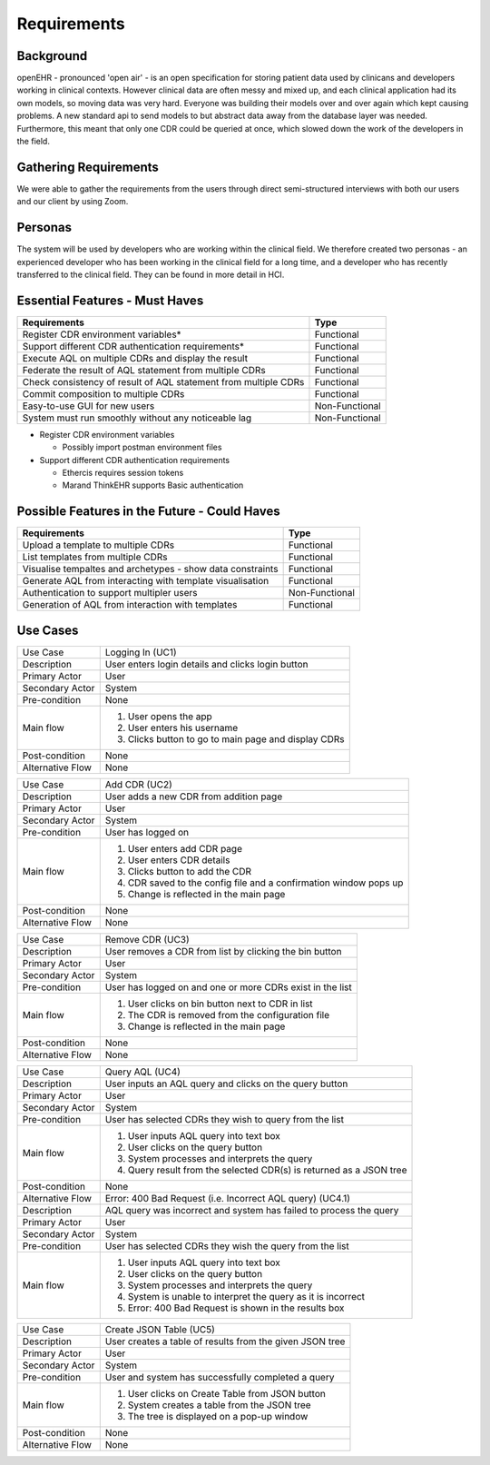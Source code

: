 Requirements
============

Background
----------
openEHR - pronounced 'open air' - is an open specification for storing patient data used by clinicans and developers working in clinical contexts. 
However clinical data are often messy and mixed up, and each clinical application had its own models, so moving data was very hard. 
Everyone was building their models over and over again which kept causing problems. A new standard api to send models to but abstract data away from the database layer was needed.
Furthermore, this meant that only one CDR could be queried at once, which slowed down the work of the developers in the field.

Gathering Requirements
----------------------
We were able to gather the requirements from the users through direct semi-structured interviews with both our users and our client by using Zoom.

Personas
--------

The system will be used by developers who are working within the clinical field. We therefore created two personas -
an experienced developer who has been working in the clinical field for a long time, and a developer who has recently
transferred to the clinical field. They can be found in more detail in HCI.

Essential Features - Must Haves
-------------------------------
+-----------------------------------------------------------------+----------------+
|Requirements                                                     |Type            |
+=================================================================+================+
|Register CDR environment variables*                              |Functional      |
+-----------------------------------------------------------------+----------------+
|Support different CDR authentication requirements*               |Functional      |
+-----------------------------------------------------------------+----------------+
|Execute AQL on multiple CDRs and display the result              |Functional      |
+-----------------------------------------------------------------+----------------+
|Federate the result of AQL statement from multiple CDRs          |Functional      |
+-----------------------------------------------------------------+----------------+
|Check consistency of result of AQL statement from multiple CDRs  |Functional      |
+-----------------------------------------------------------------+----------------+
|Commit composition to multiple CDRs                              |Functional      |
+-----------------------------------------------------------------+----------------+
|Easy-to-use GUI for new users                                    |Non-Functional  |
+-----------------------------------------------------------------+----------------+
|System must run smoothly without any noticeable lag              |Non-Functional  |
+-----------------------------------------------------------------+----------------+


* Register CDR environment variables

  - Possibly import postman environment files

* Support different CDR authentication requirements

  - Ethercis requires session tokens
  - Marand ThinkEHR supports Basic authentication

Possible Features in the Future - Could Haves
---------------------------------------------

+-----------------------------------------------------------------+----------------+
|Requirements                                                     |Type            |
+=================================================================+================+
|Upload a template to multiple CDRs                               |Functional      |
+-----------------------------------------------------------------+----------------+
|List templates from multiple CDRs                                |Functional      |
+-----------------------------------------------------------------+----------------+
|Visualise tempaltes and archetypes - show data constraints       |Functional      |
+-----------------------------------------------------------------+----------------+
|Generate AQL from interacting with template visualisation        |Functional      |
+-----------------------------------------------------------------+----------------+
|Authentication to support multipler users                        |Non-Functional  |
+-----------------------------------------------------------------+----------------+
|Generation of AQL from interaction with templates                |Functional      |
+-----------------------------------------------------------------+----------------+
Use Cases
---------

+------------------+-------------------------------------------------------------------+
|Use Case          |Logging In (UC1)                                                   |
+------------------+-------------------------------------------------------------------+
|Description       |User enters login details and clicks login button                  |
+------------------+-------------------------------------------------------------------+
|Primary Actor     |User                                                               |
+------------------+-------------------------------------------------------------------+
|Secondary Actor   |System                                                             |
+------------------+-------------------------------------------------------------------+
|Pre-condition     |None                                                               |
+------------------+-------------------------------------------------------------------+
|Main flow         |1. User opens the app                                              |
|                  |                                                                   |
|                  |2. User enters his username                                        |
|                  |                                                                   |
|                  |3. Clicks button to go to main page and display CDRs               |
+------------------+-------------------------------------------------------------------+
|Post-condition    |None                                                               |
+------------------+-------------------------------------------------------------------+
|Alternative Flow  |None                                                               |
+------------------+-------------------------------------------------------------------+

+------------------+-------------------------------------------------------------------+
|Use Case          |Add CDR (UC2)                                                      |
+------------------+-------------------------------------------------------------------+
|Description       |User adds a new CDR from addition page                             |
+------------------+-------------------------------------------------------------------+
|Primary Actor     |User                                                               |
+------------------+-------------------------------------------------------------------+
|Secondary Actor   |System                                                             |
+------------------+-------------------------------------------------------------------+
|Pre-condition     |User has logged on                                                 |
+------------------+-------------------------------------------------------------------+
|Main flow         |1. User enters add CDR page                                        |
|                  |                                                                   |
|                  |2. User enters CDR details                                         |
|                  |                                                                   |
|                  |3. Clicks button to add the CDR                                    |
|                  |                                                                   |
|                  |4. CDR saved to the config file and a confirmation window pops up  |
|                  |                                                                   |
|                  |5. Change is reflected in the main page                            |
+------------------+-------------------------------------------------------------------+
|Post-condition    |None                                                               |
+------------------+-------------------------------------------------------------------+
|Alternative Flow  |None                                                               |
+------------------+-------------------------------------------------------------------+

+------------------+-------------------------------------------------------------------+
|Use Case          |Remove CDR (UC3)                                                   |
+------------------+-------------------------------------------------------------------+
|Description       |User removes a CDR from list by clicking the bin button            |
+------------------+-------------------------------------------------------------------+
|Primary Actor     |User                                                               |
+------------------+-------------------------------------------------------------------+
|Secondary Actor   |System                                                             |
+------------------+-------------------------------------------------------------------+
|Pre-condition     |User has logged on and one or more CDRs exist in the list          |
+------------------+-------------------------------------------------------------------+
|Main flow         |1. User clicks on bin button next to CDR in list                   |
|                  |                                                                   |
|                  |2. The CDR is removed from the configuration file                  |
|                  |                                                                   |
|                  |3. Change is reflected in the main page                            |
+------------------+-------------------------------------------------------------------+
|Post-condition    |None                                                               |
+------------------+-------------------------------------------------------------------+
|Alternative Flow  |None                                                               |
+------------------+-------------------------------------------------------------------+

+------------------+-------------------------------------------------------------------+
|Use Case          |Query AQL (UC4)                                                    |
+------------------+-------------------------------------------------------------------+
|Description       |User inputs an AQL query and clicks on the query button            |
+------------------+-------------------------------------------------------------------+
|Primary Actor     |User                                                               |
+------------------+-------------------------------------------------------------------+
|Secondary Actor   |System                                                             |
+------------------+-------------------------------------------------------------------+
|Pre-condition     |User has selected CDRs they wish to query from the list            |
+------------------+-------------------------------------------------------------------+
|Main flow         |1. User inputs AQL query into text box                             |
|                  |                                                                   |
|                  |2. User clicks on the query button                                 |
|                  |                                                                   |
|                  |3. System processes and interprets the query                       |
|                  |                                                                   |
|                  |4. Query result from the selected CDR(s) is returned as a JSON tree|
+------------------+-------------------------------------------------------------------+
|Post-condition    |None                                                               |
+------------------+-------------------------------------------------------------------+
|Alternative Flow  |Error: 400 Bad Request (i.e. Incorrect AQL query) (UC4.1)          |
+------------------+-------------------------------------------------------------------+
|Description       |AQL query was incorrect and system has failed to process the query |
+------------------+-------------------------------------------------------------------+
|Primary Actor     |User                                                               |
+------------------+-------------------------------------------------------------------+
|Secondary Actor   |System                                                             |
+------------------+-------------------------------------------------------------------+
|Pre-condition     |User has selected CDRs they wish the query from the list           |
+------------------+-------------------------------------------------------------------+
|Main flow         |1. User inputs AQL query into text box                             |
|                  |                                                                   |
|                  |2. User clicks on the query button                                 |
|                  |                                                                   |
|                  |3. System processes and interprets the query                       |
|                  |                                                                   |
|                  |4. System is unable to interpret the query as it is incorrect      |
|                  |                                                                   |
|                  |5. Error: 400 Bad Request is shown in the results box              |
+------------------+-------------------------------------------------------------------+

+------------------+-------------------------------------------------------------------+
|Use Case          |Create JSON Table (UC5)                                            |
+------------------+-------------------------------------------------------------------+
|Description       |User creates a table of results from the given JSON tree           |
+------------------+-------------------------------------------------------------------+
|Primary Actor     |User                                                               |
+------------------+-------------------------------------------------------------------+
|Secondary Actor   |System                                                             |
+------------------+-------------------------------------------------------------------+
|Pre-condition     |User and system has successfully completed a query                 |
+------------------+-------------------------------------------------------------------+
|Main flow         |1. User clicks on Create Table from JSON button                    |
|                  |                                                                   |
|                  |2. System creates a table from the JSON tree                       |
|                  |                                                                   |
|                  |3. The tree is displayed on a pop-up window                        |
+------------------+-------------------------------------------------------------------+
|Post-condition    |None                                                               |
+------------------+-------------------------------------------------------------------+
|Alternative Flow  |None                                                               |
+------------------+-------------------------------------------------------------------+